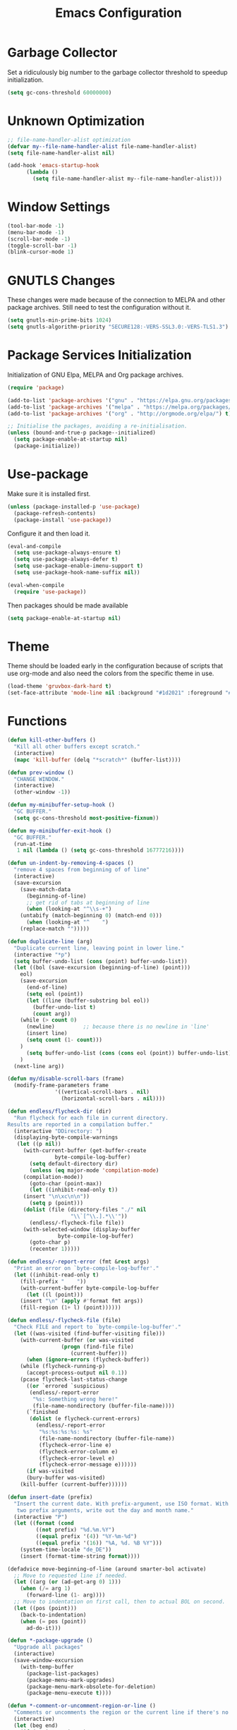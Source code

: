 #+OPTIONS: html-style:nil
#+OPTIONS: html-scripts:nil
#+OPTIONS: author:nil
#+OPTIONS: email:nil
#+OPTIONS: date:
#+TITLE: Emacs Configuration
#+property: header-args :eval no

#+html_head: <link rel="stylesheet" type="text/css" href="/style.css"/>

#+macro: website_warning (eval (format "#+attr_html: :class warning\n%1$s" $1))
#+macro: inline_url_blank (eval (format "\n#+attr_html: :target _blank\n%1$s" $1))

* Garbage Collector

Set a ridiculously big number to the garbage collector threshold to speedup initialization.

#+begin_src emacs-lisp
(setq gc-cons-threshold 60000000)
#+end_src

* Unknown Optimization

#+begin_src emacs-lisp
;; file-name-handler-alist optimization
(defvar my--file-name-handler-alist file-name-handler-alist)
(setq file-name-handler-alist nil)

(add-hook 'emacs-startup-hook
	  (lambda ()
	    (setq file-name-handler-alist my--file-name-handler-alist)))
#+end_src

* Window Settings

#+begin_src emacs-lisp
(tool-bar-mode -1)
(menu-bar-mode -1)
(scroll-bar-mode -1)
(toggle-scroll-bar -1)
(blink-cursor-mode 1)
#+end_src

* GNUTLS Changes

These changes were made because of the connection to MELPA and other package
archives. Still need to test the configuration without it.

#+begin_src emacs-lisp
(setq gnutls-min-prime-bits 1024)
(setq gnutls-algorithm-priority "SECURE128:-VERS-SSL3.0:-VERS-TLS1.3")
#+end_src

* Package Services Initialization

Initialization of GNU Elpa, MELPA and Org package archives.

#+begin_src emacs-lisp
(require 'package)

(add-to-list 'package-archives '("gnu" . "https://elpa.gnu.org/packages/") t)
(add-to-list 'package-archives '("melpa" . "https://melpa.org/packages/") t)
(add-to-list 'package-archives '("org" . "http://orgmode.org/elpa/") t)

;; Initialise the packages, avoiding a re-initialisation.
(unless (bound-and-true-p package--initialized)
  (setq package-enable-at-startup nil)
  (package-initialize))
#+end_src

* Use-package

Make sure it is installed first.

#+begin_src emacs-lisp
(unless (package-installed-p 'use-package)
  (package-refresh-contents)
  (package-install 'use-package))
#+end_src

Configure it and then load it.

#+begin_src emacs-lisp
(eval-and-compile
  (setq use-package-always-ensure t)
  (setq use-package-always-defer t)
  (setq use-package-enable-imenu-support t)
  (setq use-package-hook-name-suffix nil))

(eval-when-compile
  (require 'use-package))
#+end_src

Then packages should be made available

#+begin_src emacs-lisp
(setq package-enable-at-startup nil)
#+end_src

* Theme

Theme should be loaded early in the configuration because of scripts that use
org-mode and also need the colors from the specific theme in use.

#+begin_src emacs-lisp
(load-theme 'gruvbox-dark-hard t)
(set-face-attribute 'mode-line nil :background "#1d2021" :foreground "#fbf1c7" :box "#fe8019")
#+end_src

* Functions

#+begin_src emacs-lisp
(defun kill-other-buffers ()
  "Kill all other buffers except scratch."
  (interactive)
  (mapc 'kill-buffer (delq "*scratch*" (buffer-list))))

(defun prev-window ()
  "CHANGE WINDOW."
  (interactive)
  (other-window -1))

(defun my-minibuffer-setup-hook ()
  "GC BUFFER."
  (setq gc-cons-threshold most-positive-fixnum))

(defun my-minibuffer-exit-hook ()
  "GC BUFFER."
  (run-at-time
   1 nil (lambda () (setq gc-cons-threshold 16777216))))

(defun un-indent-by-removing-4-spaces ()
  "remove 4 spaces from beginning of of line"
  (interactive)
  (save-excursion
    (save-match-data
      (beginning-of-line)
      ;; get rid of tabs at beginning of line
      (when (looking-at "^\\s-+")
	(untabify (match-beginning 0) (match-end 0)))
      (when (looking-at "^	  ")
	(replace-match "")))))

(defun duplicate-line (arg)
  "Duplicate current line, leaving point in lower line."
  (interactive "*p")
  (setq buffer-undo-list (cons (point) buffer-undo-list))
  (let ((bol (save-excursion (beginning-of-line) (point)))
	eol)
    (save-excursion
      (end-of-line)
      (setq eol (point))
      (let ((line (buffer-substring bol eol))
	    (buffer-undo-list t)
	    (count arg))
	(while (> count 0)
	  (newline)			;; because there is no newline in 'line'
	  (insert line)
	  (setq count (1- count)))
	)
      (setq buffer-undo-list (cons (cons eol (point)) buffer-undo-list)))
    )
  (next-line arg))

(defun my/disable-scroll-bars (frame)
  (modify-frame-parameters frame
			   '((vertical-scroll-bars . nil)
			     (horizontal-scroll-bars . nil))))

(defun endless/flycheck-dir (dir)
  "Run flycheck for each file in current directory.
Results are reported in a compilation buffer."
  (interactive "DDirectory: ")
  (displaying-byte-compile-warnings
   (let ((p nil))
     (with-current-buffer (get-buffer-create
			   byte-compile-log-buffer)
       (setq default-directory dir)
       (unless (eq major-mode 'compilation-mode)
	 (compilation-mode))
       (goto-char (point-max))
       (let ((inhibit-read-only t))
	 (insert "\n\xc\n\n"))
       (setq p (point)))
     (dolist (file (directory-files "./" nil
				    "\\`[^\\.].*\\'"))
       (endless/-flycheck-file file))
     (with-selected-window (display-buffer
			    byte-compile-log-buffer)
       (goto-char p)
       (recenter 1)))))

(defun endless/-report-error (fmt &rest args)
  "Print an error on `byte-compile-log-buffer'."
  (let ((inhibit-read-only t)
	(fill-prefix "	  "))
    (with-current-buffer byte-compile-log-buffer
      (let ((l (point)))
	(insert "\n" (apply #'format fmt args))
	(fill-region (1+ l) (point))))))

(defun endless/-flycheck-file (file)
  "Check FILE and report to `byte-compile-log-buffer'."
  (let ((was-visited (find-buffer-visiting file)))
    (with-current-buffer (or was-visited
			     (progn (find-file file)
				    (current-buffer)))
      (when (ignore-errors (flycheck-buffer))
	(while (flycheck-running-p)
	  (accept-process-output nil 0.1))
	(pcase flycheck-last-status-change
	  ((or `errored `suspicious)
	   (endless/-report-error
	    "%s: Something wrong here!"
	    (file-name-nondirectory (buffer-file-name))))
	  (`finished
	   (dolist (e flycheck-current-errors)
	     (endless/-report-error
	      "%s:%s:%s:%s: %s"
	      (file-name-nondirectory (buffer-file-name))
	      (flycheck-error-line e)
	      (flycheck-error-column e)
	      (flycheck-error-level e)
	      (flycheck-error-message e))))))
      (if was-visited
	  (bury-buffer was-visited)
	(kill-buffer (current-buffer))))))

(defun insert-date (prefix)
  "Insert the current date. With prefix-argument, use ISO format. With
   two prefix arguments, write out the day and month name."
  (interactive "P")
  (let ((format (cond
		 ((not prefix) "%d.%m.%Y")
		 ((equal prefix '(4)) "%Y-%m-%d")
		 ((equal prefix '(16)) "%A, %d. %B %Y")))
	(system-time-locale "de_DE"))
    (insert (format-time-string format))))

(defadvice move-beginning-of-line (around smarter-bol activate)
  ;; Move to requested line if needed.
  (let ((arg (or (ad-get-arg 0) 1)))
    (when (/= arg 1)
      (forward-line (1- arg))))
  ;; Move to indentation on first call, then to actual BOL on second.
  (let ((pos (point)))
    (back-to-indentation)
    (when (= pos (point))
      ad-do-it)))

(defun *-package-upgrade ()
  "Upgrade all packages"
  (interactive)
  (save-window-excursion
    (with-temp-buffer
      (package-list-packages)
      (package-menu-mark-upgrades)
      (package-menu-mark-obsolete-for-deletion)
      (package-menu-execute t))))

(defun *-comment-or-uncomment-region-or-line ()
  "Comments or uncomments the region or the current line if there's no active region."
  (interactive)
  (let (beg end)
    (if (region-active-p)
        (setq beg (region-beginning) end (region-end))
      (setq beg (line-beginning-position) end (line-end-position)))
    (comment-or-uncomment-region beg end)
    (forward-line)))

(defun run-python3 ()
  (interactive)
  (run-python  "/usr/bin/python2" nil t))

(defun run-python2 ()
  (interactive)
  (run-python  "/usr/bin/python" nil t))

(defun run-ipython3 ()
  (interactive)
  (run-python  "/usr/bin/ipython" nil t))

(defun python/pip-search ()
  "Search for a pip package. at: https://pypi.python.org"
  (interactive)
  (browse-url
   (format "https://pypi.python.org/pypi?%%3Aaction=search&term=%s&submit=search"
           (read-string "Pip: ")
           (message "Searching pip.")
	   )))

(defun python/doc-search ()
  "Search Python3 official documentation. at: https://docs.python.org"
  (interactive)
  (browse-url
   (format "https://docs.python.org/3/search.html?q=%s"
           (read-string "Python3 doc: ")
           )))

(defun untabify-buffer ()
  (interactive)
  (untabify (point-min) (point-max)))

(defun indent-buffer ()
  (interactive)
  (indent-region (point-min) (point-max)))

(defun cleanup-buffer ()
  "Perform a bunch of operations on the whitespace content of a buffer."
  (interactive)
  (indent-buffer)
  (untabify-buffer)
  (delete-trailing-whitespace))

(defun lorem ()
  "Insert a lorem ipsum."
  (interactive)
  (insert "Lorem ipsum dolor sit amet, consectetur adipisicing elit, sed do "
          "eiusmod tempor incididunt ut labore et dolore magna aliqua. Ut enim"
          "ad minim veniam, quis nostrud exercitation ullamco laboris nisi ut "
          "aliquip ex ea commodo consequat. Duis aute irure dolor in "
          "reprehenderit in voluptate velit esse cillum dolore eu fugiat nulla "
          "pariatur. Excepteur sint occaecat cupidatat non proident, sunt in "
          "culpa qui officia deserunt mollit anim id est laborum."))

(defun me/date-iso ()
  "Insert the current date, ISO format, eg. 2016-12-09."
  (interactive)
  (insert (format-time-string "%F")))

(defun me/date-iso-with-time ()
  "Insert the current date, ISO format with time, eg. 2016-12-09T14:34:54+0100."
  (interactive)
  (insert (format-time-string "%FT%T%z")))

(defun me/date-long ()
  "Insert the current date, long format, eg. December 09, 2016."
  (interactive)
  (insert (format-time-string "%B %d, %Y")))

(defun me/date-long-with-time ()
  "Insert the current date, long format, eg. December 09, 2016 - 14:34."
  (interactive)
  (insert (capitalize (format-time-string "%B %d, %Y - %H:%M"))))

(defun me/date-short ()
  "Insert the current date, short format, eg. 2016.12.09."
  (interactive)
  (insert (format-time-string "%Y.%m.%d")))

(defun me/date-short-with-time ()
  "Insert the current date, short format with time, eg. 2016.12.09 14:34"
  (interactive)
  (insert (format-time-string "%Y.%m.%d %H:%M")))

(defun me/delete-old-backup-files ()
  "Delete old backup files."
  (interactive)
  (message "Deleting old backup files...")
  (let ((week (* 60 60 24 7))
	(current (float-time (current-time))))
    (dolist (file (directory-files temporary-file-directory t))
      (when (and (backup-file-name-p file)
		 (> (- current (float-time (fifth (file-attributes file))))
		    week))
	(message "%s" file)
	(delete-file file)))))

(defun my-delete-word (arg)
  "Delete characters forward until encountering the end of a word.
With argument, do this that many times.
This command does not push text to `kill-ring'."
  (interactive "p")
  (delete-region
   (point)
   (progn
     (forward-word arg)
     (point))))

(defun my-backward-delete-word (arg)
  "Delete characters backward until encountering the beginning of a word.
With argument, do this that many times.
This command does not push text to `kill-ring'."
  (interactive "p")
  (my-delete-word (- arg)))

(defun edit-file-with-sudo ()
  "Take the file currently being edited, and open it as root with `sudo'."
  (interactive)
  (let ((file-name (buffer-file-name)))
    (when file-name
      (find-alternate-file (concat "/sudo::" file-name)))))

(defun prot/window-single-toggle ()
  "Toggle between multiple windows and single window.
This is the equivalent of maximising a window.  Tiling window
managers such as DWM, BSPWM refer to this state as 'monocle'."
  (interactive)
  (if (one-window-p)
      (when prot/window-configuration
        (set-window-configuration prot/window-configuration))
    (setq prot/window-configuration (current-window-configuration))
    (delete-other-windows)))

(defun prot/window-dired-vc-root-left ()
  (interactive)
  (let ((dir (if (eq (vc-root-dir) nil)
                 (dired-noselect default-directory)
               (dired-noselect (vc-root-dir)))))
    (display-buffer-in-side-window
     dir `((side . left)
           (slot . -1)
           (window-width . 0.16)
           (window-parameters
            . ((no-other-window . t)
               (no-delete-other-windows . t)
               (mode-line-format
                . (" "
                   mode-line-buffer-identification))))))
    (with-current-buffer dir
      (rename-buffer "*Dired-Side*")
      (setq-local window-size-fixed 'width)))
  (with-eval-after-load 'ace-window
    (when (boundp 'aw-ignored-buffers)
      (add-to-list 'aw-ignored-buffers "*Dired-Side*"))))

(defun ap/garbage-collect ()
  "Run `garbage-collect' and print stats about memory usage."
  (interactive)
  (message (cl-loop for (type size used free) in (garbage-collect)
                    for used = (* used size)
                    for free = (* (or free 0) size)
                    for total = (file-size-human-readable (+ used free))
                    for used = (file-size-human-readable used)
                    for free = (file-size-human-readable free)
                    concat (format "%s: %s + %s = %s\n" type used free total))))

(defun desperately-compile ()
  "Traveling up the path, find a Makefile and `compile'."
  (interactive)
  (when (locate-dominating-file default-directory "Makefile")
    (with-temp-buffer
      (cd (locate-dominating-file default-directory "Makefile"))
      (compile "make -k"))))
#+end_src

* Configuration

** Early Loads

Load =tramp= and =bind-key= earlier.

#+begin_src emacs-lisp
(require 'tramp)
(require 'bind-key)
#+end_src

** Early Modes

#+begin_src emacs-lisp
(global-subword-mode 1)
(size-indication-mode t)
(xterm-mouse-mode t)
(delete-selection-mode t)
(transient-mark-mode t)
(column-number-mode 1)
(global-font-lock-mode t)
(savehist-mode 1)

(fringe-mode '(nil . 0))

                                        ; disable recentf mode
(recentf-mode -1)
(setq recentf-mode nil)
#+end_src

** Terminal Bindings
#+begin_src emacs-lisp
(unless (display-graphic-p)
  (progn
    (define-key input-decode-map "\e[1;2A" [(shift up)])
    (define-key input-decode-map "\e[1;2B" [(shift down)])
    (define-key input-decode-map "\e[1;2C" [(shift right)])
    (define-key input-decode-map "\e[1;2D" [(shift left)])
    (define-key input-decode-map "\e[1;3A" [(alt up)])
    (define-key input-decode-map "\e[1;3B" [(alt down)])
    (define-key input-decode-map "\e[1;3C" [(alt right)])
    (define-key input-decode-map "\e[1;3D" [(alt left)])
    (define-key input-decode-map "\e[1;5A" [(control up)])
    (define-key input-decode-map "\e[1;5B" [(control down)])
    (define-key input-decode-map "\e[1;5C" [(control right)])
    (define-key input-decode-map "\e[1;5D" [(control left)])
    )
  )
#+end_src

** Better Defaults

#+begin_src emacs-lisp
(setq-default
 ad-redefinition-action 'accept            ; silence ad-handle-definition about advised functions getting redefined
 auto-window-vscroll nil                   ; don’t automatically adjust window-vscroll to view tall lines
 bidi-paragraph-direction 'left-to-right   ; always left-to-right text
 confirm-kill-emacs 'yes-or-no-p           ; how exit confirmation is done
 cursor-type 'box                          ; cursor type
 cursor-in-non-selected-windows t          ; show cursor in non selected windows
 fast-but-imprecise-scrolling t            ; faster scrolling
 fill-column 80                            ; width for line breaks
 frame-title-format nil                    ; don’t display title
 help-window-select t                      ; always select help window
 indent-tabs-mode nil                      ; use spaces instead of tabs
 kill-whole-line t                         ; delete line including “\n”
 large-file-warning-threshold nil          ; no warning for large files
 line-move-visual nil                      ; required by track-eol
 load-prefer-newer t                       ; prefer newer version of files
 mouse-yank-at-point t                     ; paste with middle mouse button doesnt move cursor
 read-process-output-max (* 1024 1024)     ; maximum number of bytes to read from subprocess in a single chunk
 redisplay-dont-pause t                    ; don’t pause on redisplay
 require-final-newline t                   ; trailing newline in file
 select-enable-clipboard t                 ; cut/paste uses clipboard
 sentence-end-double-space nil             ; single space ends sentence
 set-mark-command-repeat-pop t             ; repeating set-mark after popping mark pops it again
 track-eol t                               ; keep cursor at end of lines
 underline-minimum-offset 1                ; minimum distance between baseline and underline
 use-file-dialog nil                       ; disable use of file dialog
 vc-follow-symlinks t                      ; no warning for symlinks
 x-select-enable-clipboard t               ; cut/paste uses clipboard
 x-stretch-cursor t                        ; draw cursor as wide as glyph underneath
 x-underline-at-descent-line t             ; draw the underline at the same place as the descent line
 )

;; Use 'fancy' ellipses for truncated strings
(setq truncate-string-ellipsis "…")

(setq-default adaptive-fill-regexp "[ t]+|[ t]*([0-9]+.|*+)[ t]*") ; regexp to match text at start of line that constitutes indentation
(setq-default adaptive-fill-first-line-regexp "^* *$")             ; regexp specifying whether to set fill prefix from a one-line paragraph

(setq-default sentence-end "\\([。、！？]\\|……\\|[,.?!][]\"')}]*\\($\\|[ \t]\\)\\)[ \t\n]*") ; regexp describing the end of a sentence
#+end_src

*** Backups

#+begin_src emacs-lisp
(setq-default backup-directory-alist '(("." . "~/.config/emacs/backups")))
(setq-default backup-by-copying t)
(setq-default delete-old-versions t)
(setq-default kept-new-versions 6)
(setq-default kept-old-version 2)
(setq-default version-control t)
(setq-default vc-make-backup-files t)
(setq-default auto-save-file-name-transforms '((".*" "~/.config/emacs/auto-save-list/" t)))
#+end_src

*** History

#+begin_src emacs-lisp
(setq-default savehist-file "~/.config/emacs/savehist")
(setq-default history-length t)
(setq-default history-delete-duplicates t)
(setq-default savehist-save-minibuffer-history 1)
(setq-default savehist-additional-variables '(kill-ring search-ring regexp-search-ring))
#+end_src

*** Quiet Startup

#+begin_src emacs-lisp
(setq inhibit-startup-screen t)
(setq inhibit-startup-message t)
(setq inhibit-startup-echo-area-message t)
(setq initial-scratch-message nil)
(defun display-startup-echo-area-message () (message ""))
#+end_src

*** Visual Bells

#+begin_src emacs-lisp
(setq-default echo-keystrokes 0.1)
(setq-default use-dialog-box nil)
(setq-default visible-bell t)
(setq-default ring-bell-function 'ignore)
#+end_src

*** Font

#+begin_src emacs-lisp
(setq-default use-default-font-for-symbols nil)
(setq-default inhibit-compacting-font-caches t)
(setq-default font-lock-maximum-decoration t)            ; use maximum decoration available
(setq-default jit-lock-defer-time 0.02)                  ; fontification is only deferred while there is input pending

(setq-default default-font-family "Sarasa Term K")
(set-frame-font "Sarasa Term K-12")
(setq-default default-frame-alist '((font . "Sarasa Term K-12") (height . 75)))

(set-fontset-font "fontset-default" nil (font-spec :size 11 :name "Symbola"))
(set-fontset-font "fontset-default" 'unicode "DejaVu Sans")

(set-locale-environment "en_US.UTF-8")
(set-default-coding-systems 'utf-8)
(prefer-coding-system 'utf-8)

;; highlight NOTE and TODO
(setq-default fixme-modes '(c++-mode c-mode emacs-lisp-mode))
(make-face 'font-lock-fixme-face)
(make-face 'font-lock-note-face)
(mapc (lambda (mode)
	(font-lock-add-keywords
	 mode
	 '(("\\<\\(TODO\\)" 1 'font-lock-fixme-face t)
	   ("\\<\\(NOTE\\)" 1 'font-lock-note-face t))))
      fixme-modes)
(modify-face 'font-lock-fixme-face "Red" nil nil t nil t nil nil)
(modify-face 'font-lock-note-face "Dark Green" nil nil t nil t nil nil)
#+end_src

*** Disable Commands

#+begin_src emacs-lisp
(put 'upcase-region 'disabled nil)
(put 'downcase-region 'disabled nil)
#+end_src
** Better Keybinds

#+begin_src emacs-lisp
(global-set-key (kbd "<home>") 'move-beginning-of-line)                  ; new home key action
(global-set-key (kbd "C-x C-;") #'*-comment-or-uncomment-region-or-line) ; comments
(global-set-key [C-backspace] 'my-backward-delete-word)                  ; C-Backspace deletes by word
(global-set-key (kbd "C-q") 'keyboard-quit)                              ; keyboard quit key
(global-set-key (kbd "C-g") 'goto-line)                                  ; go to line
(global-set-key [f5] 'desperately-compile)                               ; compile
(global-set-key (kbd "C-d") 'duplicate-line)                             ; duplicate current line

(global-set-key (kbd "<backtab>") 'un-indent-by-removing-4-spaces)       ; delete 4 spaces

(global-set-key (kbd "C-+") 'text-scale-increase)                        ; increase font size
(global-set-key (kbd "C--") 'text-scale-decrease)                        ; decrease font size

(global-set-key (kbd "C-.") 'other-window)                               ; move to other window
(global-set-key (kbd "C-,") 'prev-window)                                ; move to previous window

(global-unset-key (kbd "C-z"))                                           ; disable suspend frame
(global-unset-key (kbd "C-x C-z"))
(global-unset-key (kbd "C-h h"))
#+end_src

*** Mouse

Scroll up and down by 3 lines.

#+begin_src emacs-lisp
(global-unset-key [mouse-2])
(global-set-key   [mouse-4] '(lambda () (interactive) (scroll-down 3)))
(global-set-key   [mouse-5] '(lambda () (interactive) (scroll-up   3)))
#+end_src

** Hooks

#+begin_src emacs-lisp
                                        ; scroll bar new-frame
(add-hook 'after-make-frame-functions 'my/disable-scroll-bars)

                                        ; delete trailing whitespace on write
(add-hook 'write-file-hooks 'delete-trailing-whitespace)

(add-hook 'c-mode-hook (lambda () (local-unset-key (kbd "C-d"))))
(add-hook 'c++-mode-hook (lambda () (local-unset-key (kbd "C-d"))))
#+end_src


* Package Configuration

** All The Icons

#+begin_src emacs-lisp
(use-package all-the-icons
  :config
  (set-fontset-font t 'unicode (font-spec :family "all-the-icons") nil 'append)
  (set-fontset-font t 'unicode (font-spec :family "file-icons") nil 'append)
  (set-fontset-font t 'unicode (font-spec :family "Material Icons") nil 'append)
  (set-fontset-font t 'unicode (font-spec :family "github-octicons") nil 'append)
  (set-fontset-font t 'unicode (font-spec :family "FontAwesome") nil 'append)
  (set-fontset-font t 'unicode (font-spec :family "Weather Icons") nil 'append)
  )
#+end_src

** Ansi Color

#+begin_src emacs-lisp
(use-package ansi-color
  :commands ansi-color-display
  :hook (compilation-filter-hook . colorize-compilation-buffer)
  :config
  (defun ansi-color-display (start end)
    "Display ansi colors in region or whole buffer."
    (interactive (if (region-active-p)
                     (list (region-beginning) (region-end))
                   (list (point-min) (point-max))))
    (let ((inhibit-read-only t))
      (ansi-color-apply-on-region start end)))

  ;; Colorize output of Compilation Mode, see
  ;; http://stackoverflow.com/a/3072831/355252
  (defun colorize-compilation-buffer ()
    (let ((inhibit-read-only t))
      (ansi-color-apply-on-region (point-min) (point-max))))
  )
#+end_src

** Async

#+begin_src emacs-lisp
(use-package async :ensure)
#+end_src

** Auctex

#+begin_src emacs-lisp
(use-package auctex
  :mode (".tex" . latex-mode)
  :config
  (setq TeX-auto-save t)
  (setq TeX-engine 'xelatex)
  (setq TeX-PDF-mode t)

  (setq TeX-command-default "LuaLatex")
  )
#+end_src

*** Latexmk

#+begin_src emacs-lisp
(use-package auctex-latexmk
  :defer 0
  :init
  (auctex-latexmk-setup)
  :config
  (setq auctex-latexmk-inherit-TeX-PDF-mode t)
  (add-hook 'LaTeX-mode-hook
            (lambda ()
	      (push
	       '("LaTeXmk" "latexmk -pdf --synctex=1 -shell-escape -interaction=nonstopmode -file-line-error -synctex=1 %s" TeX-run-TeX nil t
		 :help "Run latexmk on file")
	       TeX-command-list)
              (push '("LuaLatex" "lualatex -pdf --synctex=1 -shell-escape -interaction=nonstopmode -file-line-error -synctex=1 %s" TeX-run-TeX nil t
		      :help "Run lualatex on file")
		    TeX-command-list)
              ))
  )
#+end_src

** Auto Revert

#+begin_src emacs-lisp
(use-package autorevert
  :ensure nil
  :diminish
  :hook (after-init-hook . global-auto-revert-mode))
#+end_src

** Avy

#+begin_src emacs-lisp
(use-package avy
  :bind
  ("M-s" . avy-goto-char)
  )
#+end_src

** Calendar

#+begin_src emacs-lisp
(use-package calendar
  :ensure nil
  :defer
  :config
  (setq calendar-mark-diary-entries-flag t)
  (setq calendar-time-display-form
        '(24-hours ":" minutes
                   (when time-zone
                     (concat " (" time-zone ")"))))
  (setq calendar-week-start-day 1)      ; Monday
  (setq calendar-date-style 'iso)
  (setq calendar-christian-all-holidays-flag nil)
  (setq calendar-holiday-marker t)
  (setq calendar-holidays
        (append holiday-local-holidays  ; TODO set local holidays
                holiday-solar-holidays))

  (use-package solar
    :ensure nil
    :defer
    :config
    (setq calendar-latitude 40.641190
          calendar-longitude -8.653620))

  (use-package lunar
    :ensure nil
    :defer
    :config
    (setq lunar-phase-names
          '("New Moon"
            "First Quarter Moon"
            "Full Moon"
            "Last Quarter Moon")))

  :hook (calendar-today-visible-hook . calendar-mark-today))
#+end_src

** CC-Mode

#+begin_src emacs-lisp
(use-package cc-mode
  :config
  (setq-default c-default-style "bsd")
  (setq-default c-basic-offset 4)

  ;; automatically indent when press RET
  (global-set-key (kbd "RET") 'newline-and-indent)

  (global-set-key (kbd "C-c w") 'whitespace-mode)
  (add-hook 'prog-mode-hook (lambda () (interactive) (setq show-trailing-whitespace 1)))

  (setq-default indent-tabs-mode t)
  (setq-default tab-width 4)

  (c-set-offset 'inlambda 0)
  (fset 'c-indent-region 'clang-format-region)

  (add-hook 'before-save-hook
	    (lambda ()
	      (when (member major-mode '(c-mode c++-mode))
		(progn
		  (if (string= (file-name-extension (buffer-name)) "h")
		      (message "Clang-format won’t work with this file format.")
		    (when (locate-dominating-file "." ".clang-format")
		      (clang-format-buffer))
		    )
		  ;; Return nil, to continue saving.
		  nil))))
  )
#+end_src

** Clean Aindent Mode

#+begin_src emacs-lisp
(use-package clean-aindent-mode
  :init
  (add-hook 'prog-mode-hook 'clean-aindent-mode))
#+end_src

** Company

#+begin_src emacs-lisp
(use-package company
  :diminish company-mode
  :defines
  (company-dabbrev-ignore-case company-dabbrev-downcase)
  :init (global-company-mode)
  :custom
  (company-idle-delay 0)
  (company-echo-delay 0)
  (company-minimum-prefix-length 1)
  (company-tooltip-align-annotations t)
  :config
  (defun indent-or-complete ()
    (interactive)
    (if (looking-at "\\_>")
	(company-complete-common)
      (indent-according-to-mode)))

  (delete 'company-dabbrev company-backends)
  (delete 'company-oddmuse company-backends)
  (delete 'company-clang company-backends)
  (delete 'company-bbdb company-backends)
  (delete 'company-files company-backends)
  (delete '(company-dabbrev-code company-gtags company-etags company-keywords) company-backends)

  (setq company-require-match nil)
  (setq company-tooltip-idle-delay .25)

  (global-unset-key (kbd "C-SPC"))
  (global-set-key (kbd "C-SPC") 'company-complete)
  (global-set-key (kbd "<f9>") 'company-complete)

  ;; deactivate auto complete selection
  (define-key company-active-map (kbd "<return>") nil)
  (define-key company-active-map (kbd "RET") nil)
  )
#+end_src

** Compile

#+begin_src emacs-lisp
(use-package compile
  :config
  (setq compile-command "make -C .. all")
  (setq compile-read-command nil)

  ;; Always save before compiling
  (setq compilation-ask-about-save nil)
  ;; Just kill old compile processes before starting the new one
  (setq compilation-always-kill t)
  ;; Scroll with the compilation output
  ;; Set to 'first-error to stop scrolling on first error
  (setq compilation-scroll-output t))
#+end_src

** Counsel

#+begin_src emacs-lisp
(use-package counsel)
#+end_src

** Crux

#+begin_src emacs-lisp
(use-package crux)
#+end_src

** CSV Mode

#+begin_src emacs-lisp
(use-package csv-mode)
#+end_src

** Diary Lib

#+begin_src emacs-lisp
(use-package diary-lib
  :ensure nil
  :defer
  :config
  (setq diary-file "~/.config/emacs/diary")
  (setq diary-entry-marker "diary")
  (setq diary-show-holidays-flag t)
  (setq diary-header-line-flag nil)
  (setq diary-mail-addr "romeu.bizz@gmail.com")
  (setq diary-mail-days 3)
  (setq diary-number-of-entries 3)
  (setq diary-comment-start ";")
  (setq diary-comment-end "")
  (setq diary-date-forms
        '((day "/" month "[^/0-9]")
          (day "/" month "/" year "[^0-9]")
          (day " *" monthname " *" year "[^0-9]")
          (monthname " *" day "[^,0-9]")
          (monthname " *" day ", *" year "[^0-9]")
          (year "[-/]" month "[-/]" day "[^0-9]")
          (dayname "\\W"))))
#+end_src

** Diff Hl

#+begin_src emacs-lisp
(use-package diff-hl
  :init
  (custom-set-faces
   '(diff-hl-change ((t (:background "dark blue" :foreground "dark blue")))
		    '(diff-hl-insert ((t (:background "dark green" :foreground "dark green"))))
		    '(diff-hl-delete ((t (:background "dark red" :foreground "dark red"))))))
  (diff-hl-flydiff-mode)
  (diff-hl-margin-mode)
  (global-diff-hl-mode 1)

  (add-hook 'magit-post-refresh-hook 'diff-hl-magit-post-refresh)
  )
#+end_src

** Dired

#+begin_src emacs-lisp
(use-package dired
  :defer
  :ensure nil
  :config
  (setq dired-recursive-copies 'always)
  (setq dired-recursive-deletes 'always)
  (setq delete-by-moving-to-trash t)
  (setq dired-listing-switches
        "-AGFhlv --group-directories-first --time-style=long-iso")
  (setq dired-dwim-target t)
  :hook ((dired-mode-hook . dired-hide-details-mode)
         (dired-mode-hook . hl-line-mode)))
#+end_src

*** Dired Async

#+begin_src emacs-lisp
(use-package dired-async
  :defer
  :ensure nil
  :after (dired async)
  :hook (dired-mode-hook . dired-async-mode))
#+end_src

*** Dired Aux

#+begin_src emacs-lisp
(use-package dired-aux
  :defer
  :ensure nil
  :config
  (setq dired-isearch-filenames 'dwim)
  (setq dired-create-destination-dirs 'ask)
  (setq dired-vc-rename-file t)
  )
#+end_src

*** Dired Subtree

#+begin_src emacs-lisp
(use-package dired-subtree
  :defer
  :after dired
  :config
  (setq dired-subtree-use-backgrounds nil)
  :bind (:map dired-mode-map
              ("<tab>" . dired-subtree-toggle)
              ("<C-tab>" . dired-subtree-cycle)
              ("<S-iso-lefttab>" . dired-subtree-remove)))
#+end_src

*** Find Dired

#+begin_src emacs-lisp
(use-package find-dired
  :defer
  :ensure nil
  :after dired
  :config
  (setq find-ls-option
        '("-ls" . "-AGFhlv --group-directories-first --time-style=long-iso"))
  (setq find-name-arg "-iname"))
#+end_src

** Eldoc

#+begin_src emacs-lisp
(use-package eldoc
  :ensure nil
  :config (global-eldoc-mode -1))
#+end_src

** Electric

#+begin_src emacs-lisp
(use-package electric
  :config
  (setq electric-pair-inhibit-predicate'electric-pair-conservative-inhibit)
  (setq electric-pair-preserve-balance t)
  (setq electric-pair-pairs
        '((8216 . 8217)
          (8220 . 8221)
          (171 . 187)))
  (setq electric-pair-skip-self 'electric-pair-default-skip-self)
  (setq electric-pair-skip-whitespace nil)
  (setq electric-pair-skip-whitespace-chars '(9 10 32))
  (setq electric-quote-context-sensitive t)
  (setq electric-quote-paragraph t)
  (setq electric-quote-string nil)
  (setq electric-quote-replace-double t)
  :hook (after-init-hook . (lambda ()
                             (electric-indent-mode 1)
                             (electric-pair-mode 1)
                             (electric-quote-mode 1)))
  )
#+end_src

** Epa

#+begin_src emacs-lisp
(use-package epa
  :defer t
  :config
  ;; Always replace encrypted text with plain text version
  (setq epa-replace-original-text t)
  )
#+end_src

** Epg

#+begin_src emacs-lisp
(use-package epg
  :defer t
  :config
  ;; Let Emacs query the passphrase through the minibuffer
  (setq epg-pinentry-mode 'loopback)
  )
#+end_src

** Exec Path from Shell

#+begin_src emacs-lisp
(use-package exec-path-from-shell
  :ensure t
  :demand t
  :config (exec-path-from-shell-initialize))
#+end_src
** Git Time Machine

#+begin_src emacs-lisp
(use-package git-timemachine
  :bind ("M-g t" . git-timemachine-toggle))
#+end_src

** Gruvbox Theme

#+begin_src emacs-lisp
(use-package gruvbox-theme
  :defer 0
  :config
  (load-theme 'gruvbox-dark-hard)
  (set-face-attribute 'mode-line nil :background "#1d2021" :foreground "#fbf1c7" :box "#fe8019")
  )
#+end_src

** Hungry Delete

#+begin_src emacs-lisp
(use-package hungry-delete
  :diminish
  :config
  (setq hungry-delete-chars-to-skip " \t\r\f\v")

  (defun rvg/hungry-delete-off ()
    (hungry-delete-mode -1))

  ;; hungry delete mode doesnt play well with multiple cursors...
  (add-hook 'multiple-cursors-mode-enabled-hook #'rvg/hungry-delete-off)
  (add-hook 'multiple-cursors-mode-disabled-hook #'rvg/hungry-delete-off)

  (global-hungry-delete-mode)
  )
#+end_src

** Isearch

#+begin_src emacs-lisp
(use-package isearch
  :defer
  :ensure nil
  :diminish
  :config
  (setq search-highlight t)
  (setq search-whitespace-regexp ".*?")
  (setq isearch-lax-whitespace t)
  (setq isearch-regexp-lax-whitespace nil)
  (setq isearch-lazy-highlight t)

  (setq isearch-lazy-count t)
  (setq lazy-count-prefix-format nil)
  (setq lazy-count-suffix-format " (%s/%s)")
  (setq isearch-yank-on-move 'shift)
  (setq isearch-allow-scroll 'unlimited)

  (setq search-default-mode 'char-fold-to-regexp)
  )
#+end_src

** Ivy

#+begin_src emacs-lisp
(use-package ivy
  :defer 0
  :config
  (ivy-mode 1)
  (setq ivy-use-virtual-buffers t)
  (setq ivy-wrap t)
  (setq enable-recursive-minibuffers t)
  (setq ivy-count-format "(%d/%d) ")

  (global-set-key "\C-s" 'swiper)
  (global-set-key (kbd "C-c C-r") 'ivy-resume)
  (global-set-key (kbd "<f6>") 'ivy-resume)

  (global-set-key (kbd "M-x") 'counsel-M-x)
  (global-set-key (kbd "C-x b") 'counsel-ibuffer)
  (global-set-key (kbd "C-x C-f") 'counsel-find-file)
  (global-set-key (kbd "C-M-l") 'counsel-imenu)

  (global-set-key (kbd "<f1> f") 'counsel-describe-function)
  (global-set-key (kbd "<f1> v") 'counsel-describe-variable)
  (global-set-key (kbd "<f1> o") 'counsel-describe-symbol)
  (global-set-key (kbd "<f1> l") 'counsel-find-library)
  (global-set-key (kbd "<f2> i") 'counsel-info-lookup-symbol)
  (global-set-key (kbd "<f2> u") 'counsel-unicode-char)

  (global-set-key (kbd "C-c F") 'counsel-org-file)
  (global-set-key (kbd "C-c k") 'counsel-rg)
  (global-set-key (kbd "C-x l") 'counsel-locate)
  (global-set-key (kbd "C-c L") 'counsel-git-log)
  (global-set-key (kbd "C-c g") 'counsel-git)
  (global-set-key (kbd "C-c m") 'counsel-linux-app)
  (global-set-key (kbd "C-c n") 'counsel-fzf)
  (global-set-key (kbd "C-c J") 'counsel-file-jump)
  (global-set-key (kbd "C-c t") 'counsel-load-theme)

  (define-key minibuffer-local-map (kbd "C-r") 'counsel-minibuffer-history)
  )
#+end_src

** Magit

#+begin_src emacs-lisp
(use-package magit
  :diminish magit-auto-revert-mode
  :init
  (set-default 'magit-stage-all-confirm nil)
  (add-hook 'magit-mode-hook 'magit-load-config-extensions)
  :custom
  (magit-auto-revert-mode nil)
  :config
  (defun magit-quick-commit ()
    (interactive)
    (magit-stage-modified)
    (magit-commit))
  )
#+end_src

*** Git Commit

#+begin_src emacs-lisp
(use-package git-commit
  :after magit
  :ensure nil
  :defer
  :config
  (setq git-commit-summary-max-length 100)
  (setq git-commit-known-pseudo-headers
        '("Signed-off-by"
          "Acked-by"
          "Modified-by"
          "Cc"
          "Suggested-by"
          "Reported-by"
          "Tested-by"
          "Reviewed-by"))
  (setq git-commit-style-convention-checks
        '(non-empty-second-line
          overlong-summary-line)))
#+end_src

*** Magit Repos

#+begin_src emacs-lisp
(use-package magit-repos
  :after magit
  :ensure nil
  :defer
  :commands magit-list-repositories
  :config
  (setq magit-repository-directories
        '(("~/Documents/Projects/" . 1))))
#+end_src

** Markdown Mode

#+begin_src emacs-lisp
(use-package markdown-mode
  :commands (markdown-mode gfm-mode)
  :mode (("README\\.md\\'" . gfm-mode)
         ("\\.md\\'" . markdown-mode)
         ("\\.markdown\\'" . markdown-mode))
  :init (setq markdown-command "multimarkdown"))
#+end_src

** Multiple Cursors

#+begin_src emacs-lisp
(use-package multiple-cursors
  :bind (("C-c m"   . mc/edit-lines)
         ("C->"     . mc/mark-next-like-this)
         ("C-<"     . mc/mark-previous-like-this)
         ("C-c C-<" . mc/mark-all-like-this)))
#+end_src

** Org Mode

#+begin_src emacs-lisp
(use-package org
  :commands org-indent-mode
  :config
  (defun my-maybe-lob-ingest ()
    (if (and buffer-file-name
             (string-match
              (format "%s/.*code\\.inc$" my-org-dir)
              buffer-file-name))
        (org-babel-lob-ingest buffer-file-name)))

  (defun my-after-save-hook ()
    (my-maybe-lob-ingest))

  (defun my-org-mode-hook ()
    (my-maybe-lob-ingest)
    (turn-on-auto-fill)
    (org-indent-mode 1))

  (defun my-chromium (ppl)
    (start-process "fox" nil "open" "-a"
                   "chromium" (format "file://%s" my-org-publish-dir)))

  (defun my-git-publish (ppl)
    (let ((publish-script (format "%s/publish.sh" my-org-publish-dir)))
      (when (file-executable-p publish-script)
	(start-process-shell-command "pub" nil publish-script))))

  (defun my-publish (a b c)
    (setq org-export-with-toc t)
    (org-html-publish-to-html a b c)
    (setq org-export-with-toc nil)
    (org-ascii-publish-to-ascii a b c)
    (org-gfm-publish-to-gfm a b c))

  (defun rg/date-sha256 ()
    (secure-hash 'sha256 (format-time-string "%Y-%m-%d %a %H:%M"))
    )

  (defun rg/get-journal-file-month ()
    (let ((monthly-name (format-time-string "%Y%m")))
      (expand-file-name (concat my-org-journal-dir monthly-name ".org")))
    )

  (defun rg/get-journal-file-year ()
    (let ((yearly-name (format-time-string "%Y")))
      (expand-file-name (concat my-org-journal-dir yearly-name ".org")))
    )

  (defun my-org-inline-css-hook (exporter)
    "Insert custom inline css"
    (when (eq exporter 'html)
      (let* ((dir (ignore-errors (file-name-directory (buffer-file-name))))
	     (path (concat dir "style.css"))
	     (homestyle (or (null dir) (null (file-exists-p path))))
	     (final (if homestyle "~/.config/emacs/org-style.css" path)))
	(setq org-html-head-include-default-style nil)
	(setq org-html-head (concat
			     "<style type=\"text/css\">\n"
			     "<!--/*--><![CDATA[/*><!--*/\n"
			     (with-temp-buffer
                               (insert-file-contents final)
                               (buffer-string))
			     "/*]]>*/-->\n"
			     "</style>\n")))))

  (add-hook 'org-export-before-processing-hook 'my-org-inline-css-hook)

  (defvar root-dir "/home/romeu/Documents/Org/")
  (defvar my-org-dir root-dir)
  (defvar my-org-publish-dir (concat root-dir "Publish/"))
  (defvar my-org-meta-dir (concat root-dir "Meta/"))
  (defvar my-org-archive-dir (concat my-org-meta-dir "Archive/"))
  (defvar my-org-journal-dir (concat root-dir "Journal/"))
  (defvar my-org-diary-file (concat root-dir "Diary/Diary.org"))

  ;; directories
  (setq org-directory my-org-dir)
  (setq org-metadir my-org-meta-dir)
  (setq org-archive-location my-org-archive-dir)
  (setq org-agenda-files (list
			  "/home/romeu/Documents/Org/Agenda/todo.org"
			  "/home/romeu/Documents/Org/Agenda/work.org"
			  "/home/romeu/Documents/Org/Agenda/birthdays.org"
                          ))
  (setq diary-file my-org-diary-file)

  ;; general configs
  (setq org-image-actual-width nil)
  (setq org-startup-indented t)
  (setq org-babel-min-lines-for-block-output 1)
  (setq org-startup-folded "showeverything")
  (setq org-startup-with-inline-images t)
  (setq org-use-speed-commands t)
  (setq org-confirm-babel-evaluate nil)
  (setq org-reverse-note-order nil)
  (setq org-special-ctrl-a/e nil)
  (setq org-special-ctrl-k nil)
  (setq org-hide-emphasis-markers t)
  (setq org-catch-invisible-edits 'show)
  (setq org-return-follows-link nil)
  (setq org-loop-over-headlines-in-active-region 'start-level)
  (setq org-imenu-depth 7)

  ;; selection
  (setq org-fast-tag-selection-single-key t)
  (setq org-use-fast-todo-selection t)
  (setq org-support-shift-select 'always)

  ;; refile
  (setq org-refile-targets
        '((org-agenda-files . (:maxlevel . 2))
          (nil . (:maxlevel . 2))))
  (setq org-refile-use-outline-path t)
  (setq org-refile-allow-creating-parent-nodes 'confirm)
  (setq org-refile-use-cache t)

  ;; todo
  (setq org-enforce-todo-dependencies t)
  (setq org-enforce-todo-checkbox-dependencies t)

  (setq org-todo-keywords
        '((sequence "TODO(t)" "NEXT(n!)" "INPROGRESS(p!)" "WAITING(w!)" "|" "DONE(D)" "CANCELED(C)")
          (sequence "BACKLOG(b)" "PLAN(p)" "READY(r)" "ACTIVE(a)" "REVIEW(v)" "WAIT(w@/!)" "HOLD(h)" "|" "COMPLETED(c)" "CANC(k@)")
          (sequence "MEET(m)" "|" "MET(M)")
          (sequence "STUDY(s)" "|" "STUDIED(S)")))

  ;; Configure custom agenda views
  (setq org-agenda-custom-commands
        '(("d" "Dashboard"
           ((agenda "" ((org-deadline-warning-days 7)))
            (todo "PROC" ((org-agenda-overriding-header "Process Tasks")))
            (todo "NEXT"
                  ((org-agenda-overriding-header "Next Tasks")))
            (tags-todo "agenda/ACTIVE" ((org-agenda-overriding-header "Active Projects")))))
          ;; (todo "TODO"
          ;;   ((org-agenda-overriding-header "Unprocessed Inbox Tasks")
          ;;    (org-agenda-files `(,dw/org-inbox-path))
          ;;    (org-agenda-text-search-extra-files nil)))))

          ("n" "Next Tasks"
           ((todo "NEXT"
                  ((org-agenda-overriding-header "Next Tasks")))))

          ("p" "Active Projects"
           ((agenda "")
            (todo "ACTIVE"
                  ((org-agenda-overriding-header "Active Projects")
                   (org-agenda-max-todos 5)
                   (org-agenda-files org-agenda-files)))))

          ("w" "Workflow Status"
           ((todo "WAIT"
                  ((org-agenda-overriding-header "Waiting on External")
                   (org-agenda-files org-agenda-files)))
            (todo "REVIEW"
                  ((org-agenda-overriding-header "In Review")
                   (org-agenda-files org-agenda-files)))
            (todo "PLAN"
                  ((org-agenda-overriding-header "In Planning")
                   (org-agenda-todo-list-sublevels nil)
                   (org-agenda-files org-agenda-files)))
            (todo "BACKLOG"
                  ((org-agenda-overriding-header "Project Backlog")
                   (org-agenda-todo-list-sublevels nil)
                   (org-agenda-files org-agenda-files)))
            (todo "READY"
                  ((org-agenda-overriding-header "Ready for Work")
                   (org-agenda-files org-agenda-files)))
            (todo "ACTIVE"
                  ((org-agenda-overriding-header "Active Projects")
                   (org-agenda-files org-agenda-files)))
            (todo "COMPLETED"
                  ((org-agenda-overriding-header "Completed Projects")
                   (org-agenda-files org-agenda-files)))
            (todo "CANC"
                  ((org-agenda-overriding-header "Cancelled Projects")
                   (org-agenda-files org-agenda-files)))))

          ;; Projects on hold
          ("h" tags-todo "+LEVEL=2/+HOLD"
           ((org-agenda-overriding-header "On-hold Projects")
            (org-agenda-files org-agenda-files)))

          ;; Low-effort next actions
          ("e" tags-todo "+TODO=\"NEXT\"+Effort<15&+Effort>0"
           ((org-agenda-overriding-header "Low Effort Tasks")
            (org-agenda-max-todos 20)
            (org-agenda-files org-agenda-files)))))

  (setq org-todo-keyword-faces
        '(
          ("DONE"      . (:foreground "#afd8af"     :weight bold))
          ("WAITING"   . (:foreground "dark salmon" :weight bold))
          ("CANCELLED" . (:foreground "dim gray"    :weight bold))
          ("BUY"       . (:foreground "goldenrod"   :weight bold))
          ("HOWTO"     . (:foreground "SkyBlue3"    :weight bold))
          ("INFO"      . (:foreground "khaki1"      :weight bold))
          ("COLLECT"   . (:foreground "MediumSeaGreen"   :weight bold))
          ("SOLVE"     . (:foreground "orange red"    :weight bold))
          ))

  ;; Configure common tags
  (setq org-tag-alist
        '((:startgroup)
          ;; Put mutually exclusive tags here
          (:endgroup)
          ("@errand" . ?E)
          ("@home" . ?H)
          ("@work" . ?W)
          ("agenda" . ?a)
          ("planning" . ?p)
          ("publish" . ?P)
          ("batch" . ?b)
          ("note" . ?n)
          ("idea" . ?i)
          ("thinking" . ?t)
          ("recurring" . ?r)))

  (setq org-ellipsis " ▼ ")
  (setq org-hide-leading-stars t)

  (setq org-pretty-entities t)
  (setq org-pretty-entities-include-sub-superscripts nil)

  (setq org-descriptive-links nil)

  (setq org-fontify-done-headline t)
  (setq org-fontify-quote-and-verse-blocks t)
  (setq org-fontify-whole-heading-line t)
  (setq org-fontify-whole-block-delimiter-line t)

  (setq org-track-ordered-property-with-tag t)
  (setq org-highest-priority ?A)
  (setq org-lowest-priority ?C)
  (setq org-default-priority ?A)

  (setq org-tags-column -110)
  (setq org-habit-graph-column 100)

  (setq org-babel-default-header-args (cons '(:noweb . "yes") (assq-delete-all :noweb org-babel-default-header-args)))
  (setq org-babel-default-header-args (cons '(:exports . "both") (assq-delete-all :exports org-babel-default-header-args)))
  (setq org-babel-default-header-args (cons '(:results . "output verbatim replace") (assq-delete-all :results org-babel-default-header-args)))

  ;; log
  (setq org-log-done 'time)
  (setq org-log-into-drawer t)
  (setq org-log-note-clock-out nil)
  (setq org-log-redeadline nil)
  (setq org-log-reschedule nil)
  (setq org-read-date-prefer-future 'time)

  (custom-set-faces '(org-ellipsis ((t (:foreground "gray40" :underline nil)))))
  (global-set-key (kbd "C-c c") 'org-capture)
  (global-set-key (kbd "C-c l") 'org-store-link)
  (global-set-key (kbd "C-c a") 'org-agenda)

  ;; Org Capture
  ;; TODO: improve and add more templates
  (setq org-capture-templates
        '(
	  ("c" "Code")

	  ("cc" "Cpp")
	  ("ccs" "Cpp Snippets" entry (file+olp "Code/Cpp.org" "Cpp" "Snippets")
	   "* %? %t" :empty-lines 1)

	  ("ck" "Kotlin")
	  ("cks" "Kotlin Snippets" entry (file+olp "Code/Kotlin.org" "Kotlin" "Snippets")
	   "* %? %t" :empty-lines 1)
	  ("ckl" "Kotlin Libs")
	  ("ckln" "Kotlin Native" entry (file+headline "Code/Kotlin.org" "Kotlin Native")
           "* %? %t" :empty-lines 1)

	  ("cr" "Rust")
	  ("crs" "Rust Snippets" entry (file+olp "Code/Rust.org" "Rust" "Snippets")
	   "* %? %t" :empty-lines 1)

          ("j" "Personal Journal" entry (file+datetree rg/get-journal-file-year)
           "* Entry %(rg/date-sha256) %T %^G\n\n%?\n" :kill-buffer t :empty-lines 1)

          ("t" "Todo" entry (file "TODO.org")
           "* TODO %?\n%U" :empty-lines 1)

          ("s" "Songs" plain (file+headline "Songs.org" "Songs")
           "%^{Song: } %?\n")
          )
        )

  (setq org-babel-interpreters
        (quote
         ("emacs-lisp" "python" "sh" ""))
        )

  (org-babel-do-load-languages
   'org-babel-load-languages
   '((shell . t)
     (python . t)
     (ruby . t)
     (latex . t)
     (perl . t)
     (emacs-lisp . t)
     (dot . t)))

  (setq org-latex-listings 'minted
	org-latex-packages-alist '(("newfloat" "minted"))
	org-latex-pdf-process
	'("pdflatex -shell-escape -interaction nonstopmode -output-directory %o %f"
	  "pdflatex -shell-escape -interaction nonstopmode -output-directory %o %f"))

  ;; org crypt
  (require 'org-crypt)
  (org-crypt-use-before-save-magic)
  (setq org-crypt-tag-matcher "encrypt")
  (setq org-crypt-key "09852491") ;; TODO: make it a constant
  (add-to-list 'org-tags-exclude-from-inheritance (quote "encrypt"))
  (add-to-list 'org-tags-exclude-from-inheritance (quote "crypt"))

  :bind (("M-p" . #'org-publish))
  :hook
  (after-save-hook . my-after-save-hook)
  (org-mode-hook . my-org-mode-hook)
  )

;; "stolen" from Protesilaos Stavrou Config
(use-package org-agenda
  :after org
  :ensure nil
  :defer
  :config
  ;; Basic setup
  (setq org-agenda-span 14)
  (setq org-agenda-start-on-weekday 1)  ; Monday
  (setq org-agenda-confirm-kill t)
  (setq org-agenda-show-all-dates t)
  (setq org-agenda-show-outline-path nil)
  (setq org-agenda-window-setup 'current-window)
  (setq org-agenda-skip-comment-trees t)
  (setq org-agenda-menu-show-matcher t)
  (setq org-agenda-menu-two-columns nil)
  (setq org-agenda-sticky nil)
  (setq org-agenda-custom-commands-contexts nil)
  (setq org-agenda-max-entries nil)
  (setq org-agenda-max-todos nil)
  (setq org-agenda-max-tags nil)
  (setq org-agenda-max-effort nil)

  ;; General view options
  (setq org-agenda-prefix-format
        '((agenda . " %i %-12:c%?-12t% s")
          (todo . " %i %-12:c")
          (tags . " %i %-12:c")
          (search . " %i %-12:c")))
  (setq org-agenda-sorting-strategy
        '(((agenda habit-down time-up priority-down category-keep)
           (todo priority-down category-keep)
           (tags priority-down category-keep)
           (search category-keep))))
  (setq org-agenda-breadcrumbs-separator "->")
  (setq org-agenda-todo-keyword-format "%-1s")
  (setq org-agenda-diary-sexp-prefix nil)
  (setq org-agenda-fontify-priorities 'cookies)
  (setq org-agenda-category-icon-alist nil)
  (setq org-agenda-remove-times-when-in-prefix nil)
  (setq org-agenda-remove-timeranges-from-blocks nil)
  (setq org-agenda-compact-blocks nil)
  (setq org-agenda-block-separator ?—)

  (defun prot/org-agenda-format-date-aligned (date)
    "Format a DATE string for display in the daily/weekly agenda.
This function makes sure that dates are aligned for easy reading.

Slightly tweaked version of `org-agenda-format-date-aligned' that
produces dates with a fixed length."
    (require 'cal-iso)
    (let* ((dayname (calendar-day-name date t))
	   (day (cadr date))
	   (day-of-week (calendar-day-of-week date))
	   (month (car date))
	   (monthname (calendar-month-name month t))
	   (year (nth 2 date))
	   (iso-week (org-days-to-iso-week
		      (calendar-absolute-from-gregorian date)))
	   (weekyear (cond ((and (= month 1) (>= iso-week 52))
			    (1- year))
			   ((and (= month 12) (<= iso-week 1))
			    (1+ year))
			   (t year)))
	   (weekstring (if (= day-of-week 1)
			   (format " (W%02d)" iso-week)
			 "")))
      (format "%s %2d %s %4d%s"
	      dayname day monthname year weekstring)))

  (setq org-agenda-format-date #'prot/org-agenda-format-date-aligned)

  ;; Marks
  (setq org-agenda-bulk-mark-char "#")
  (setq org-agenda-persistent-marks nil)

  ;; Diary entries
  (setq org-agenda-insert-diary-strategy 'date-tree)
  (setq org-agenda-insert-diary-extract-time nil)
  (setq org-agenda-include-diary t)

  ;; Follow mode
  (setq org-agenda-start-with-follow-mode nil)
  (setq org-agenda-follow-indirect t)

  ;; Multi-item tasks
  (setq org-agenda-dim-blocked-tasks t)
  (setq org-agenda-todo-list-sublevels t)

  ;; Filters and restricted views
  (setq org-agenda-persistent-filter nil)
  (setq org-agenda-restriction-lock-highlight-subtree t)

  ;; Items with deadline and scheduled timestamps
  (setq org-agenda-include-deadlines t)
  (setq org-deadline-warning-days 5)
  (setq org-agenda-skip-scheduled-if-done nil)
  (setq org-agenda-skip-scheduled-if-deadline-is-shown t)
  (setq org-agenda-skip-timestamp-if-deadline-is-shown t)
  (setq org-agenda-skip-deadline-if-done nil)
  (setq org-agenda-skip-deadline-prewarning-if-scheduled 1)
  (setq org-agenda-skip-scheduled-delay-if-deadline nil)
  (setq org-agenda-skip-additional-timestamps-same-entry nil)
  (setq org-agenda-skip-timestamp-if-done nil)
  (setq org-agenda-search-headline-for-time t)
  (setq org-scheduled-past-days 365)
  (setq org-deadline-past-days 365)
  (setq org-agenda-move-date-from-past-immediately-to-today t)
  (setq org-agenda-show-future-repeats t)
  (setq org-agenda-prefer-last-repeat nil)
  (setq org-agenda-timerange-leaders
        '("" "(%d/%d): "))
  (setq org-agenda-scheduled-leaders
        '("Scheduled: " "Sched.%2dx: "))
  (setq org-agenda-inactive-leader "[")
  (setq org-agenda-deadline-leaders
        '("Deadline:  " "In %3d d.: " "%2d d. ago: "))
  ;; Time grid
  (setq org-agenda-time-leading-zero t)
  (setq org-agenda-timegrid-use-ampm nil)
  (setq org-agenda-use-time-grid t)
  (setq org-agenda-show-current-time-in-grid t)
  (setq org-agenda-current-time-string
        "—·—·—·—·—·—·—·—·—")
  (setq org-agenda-time-grid
        '((daily today require-timed)
          (0700 0800 0900 1000 1100
                1200 1300 1400 1500 1600
                1700 1800 1900 2000 2100)
          " -----" "—————————————————"))
  (setq org-agenda-default-appointment-duration nil)

  ;; Global to-do list
  (setq org-agenda-todo-ignore-with-date t)
  (setq org-agenda-todo-ignore-timestamp t)
  (setq org-agenda-todo-ignore-scheduled t)
  (setq org-agenda-todo-ignore-deadlines t)
  (setq org-agenda-todo-ignore-time-comparison-use-seconds t)
  (setq org-agenda-tags-todo-honor-ignore-options nil)

  ;; Tagged items
  (setq org-agenda-show-inherited-tags t)
  (setq org-agenda-use-tag-inheritance
        '(todo search agenda))
  (setq org-agenda-hide-tags-regexp nil)
  (setq org-agenda-remove-tags nil)
  (setq org-agenda-tags-column -120)

  ;; Agenda entry
  ;;
  ;; NOTE I do not use this right now.  Leaving everything to its
  ;; default value.
  (setq org-agenda-start-with-entry-text-mode nil)
  (setq org-agenda-entry-text-maxlines 5)
  (setq org-agenda-entry-text-exclude-regexps nil)
  (setq org-agenda-entry-text-leaders "    > ")

  ;; Logging, clocking
  ;;
  ;; NOTE I do not use these yet, though I plan to.  Leaving everything to
  ;; its default value for the time being.
  (setq org-agenda-log-mode-items '(closed clock))
  (setq org-agenda-clock-consistency-checks
        '((:max-duration "10:00" :min-duration 0 :max-gap "0:05" :gap-ok-around
                         ("4:00")
                         :default-face ; This should definitely be reviewed
                         ((:background "DarkRed")
                          (:foreground "white"))
                         :overlap-face nil :gap-face nil :no-end-time-face nil
                         :long-face nil :short-face nil)))
  (setq org-agenda-log-mode-add-notes t)
  (setq org-agenda-start-with-log-mode nil)
  (setq org-agenda-start-with-clockreport-mode nil)

  (setq org-agenda-clockreport-parameter-plist '(:link t :maxlevel 2))
  (setq org-agenda-search-view-always-boolean nil)
  (setq org-agenda-search-view-force-full-words nil)
  (setq org-agenda-search-view-max-outline-level 0)
  (setq org-agenda-search-headline-for-time t)
  (setq org-agenda-use-time-grid t)
  (setq org-agenda-cmp-user-defined nil)
  (setq org-sort-agenda-notime-is-late t)
  (setq org-sort-agenda-noeffort-is-high t)

  ;; Agenda column view
  ;;
  ;; NOTE I do not use these, but may need them in the future.
  (setq org-agenda-view-columns-initially nil)
  (setq org-agenda-columns-show-summaries t)
  (setq org-agenda-columns-compute-summary-properties t)
  (setq org-agenda-columns-add-appointments-to-effort-sum nil)
  (setq org-agenda-auto-exclude-function nil)
  (setq org-agenda-bulk-custom-functions nil)

  :bind (("C-c a" . org-agenda)
         :map org-mode-map
         ("C-'" . nil)
         ("C-," . nil)))

(use-package org-src
  :after org
  :ensure nil
  :config
  (setq org-src-window-setup 'current-window)
  (setq org-src-fontify-natively t)
  (setq org-src-preserve-indentation t)
  (setq org-src-tab-acts-natively t)
  (setq org-edit-src-content-indentation 0))

(use-package ol
  :defer
  :ensure nil
  :config
  (setq org-link-keep-stored-after-insertion t)
  )

(use-package org-id
  :after org
  :ensure nil
  :commands (contrib/org-get-id
             contrib/org-id-headlines)
  :config
  (setq org-id-link-to-org-use-id 'create-if-interactive-and-no-custom-id)

  (defun contrib/org-get-id (&optional pom create prefix)
    "Get the CUSTOM_ID property of the entry at point-or-marker
POM. If POM is nil, refer to the entry at point. If the entry
does not have an CUSTOM_ID, the function returns nil. However,
when CREATE is non nil, create a CUSTOM_ID if none is present
already. PREFIX will be passed through to `org-id-new'. In any
case, the CUSTOM_ID of the entry is returned."
    (interactive)
    (org-with-point-at pom
      (let ((id (org-entry-get nil "CUSTOM_ID")))
        (cond
         ((and id (stringp id) (string-match "\\S-" id))
          id)
         (create
          (setq id (org-id-new (concat prefix "h")))
          (org-entry-put pom "CUSTOM_ID" id)
          (org-id-add-location id (buffer-file-name (buffer-base-buffer)))
          id)))))

  (defun contrib/org-id-headlines ()
    "Add CUSTOM_ID properties to all headlines in the current
file which do not already have one."
    (interactive)
    (org-map-entries (lambda ()
                       (contrib/org-get-id (point) 'create)))))

(use-package ox
  :after org
  :ensure nil
  :config
  (setq org-export-with-section-numbers nil)
  (setq org-export-with-date nil)
  (setq org-export-time-stamp-file nil)
  (setq org-export-with-email t)
  (setq org-export-with-toc t)
  (setq org-export-headline-levels 8)
  (setq org-export-backends
        '(ascii html latex md))
  (setq org-export-dispatch-use-expert-ui nil)
  (setq org-html-htmlize-output-type 'css)

  (setq org-html-validation-link nil)

  ;; if headline has ignore tag, dont export it. But export its contents!
  (require 'ox-extra)
  (ox-extras-activate '(ignore-headlines))
  )

(use-package ox-gfm)

;; if headline has ignore tag, dont export it. But export its contents!
(use-package ox-extra
  :after org
  :ensure nil
  :config
  (ox-extras-activate '(ignore-headlines))
  )
#+end_src

** Paren

#+begin_src emacs-lisp
(use-package paren
  :config
  (setq show-paren-style 'parenthesis)
  (setq show-paren-when-point-in-periphery t)
  (setq show-paren-when-point-inside-paren nil)
  :hook (after-init-hook . show-paren-mode)
  )
#+end_src

** Popwin

#+begin_src emacs-lisp
(use-package popwin
  :init
  (customize-set-variable 'popwin:popup-window-height 0.5)
  :config
  (popwin-mode 1)
  (setq display-buffer-function 'popwin:display-buffer)
  )
#+end_src

** Projectile

#+begin_src emacs-lisp
(use-package projectile
  :diminish
  :config
  (projectile-mode +1))
#+end_src

** Px

#+BEGIN_SCR emacs-lisp
(use-package px)
#+END_SRC

** Rg

#+begin_src emacs-lisp
(use-package rg
  :ensure
  :defer
  :config
  (setq rg-group-result t)
  (setq rg-hide-command t)
  (setq rg-show-columns nil)
  (setq rg-show-header t)
  (setq rg-custom-type-aliases nil)
  (setq rg-default-alias-fallback "all")
  )
#+end_src

** Save Place

#+begin_src emacs-lisp
(use-package saveplace
  :ensure nil
  :hook (after-init-hook . save-place-mode))
#+end_src

** Server

#+begin_src emacs-lisp
(use-package server
  :ensure nil
  :hook (after-init-hook . server-mode))
#+end_src

** So Long

#+begin_src emacs-lisp
(use-package so-long
  :config
  (global-so-long-mode))
#+end_src

** Uniquify

#+begin_src emacs-lisp
(use-package uniquify
  :ensure nil
  :config
  (setq uniquify-buffer-name-style 'forward)
  (setq uniquify-strip-common-suffix t)
  (setq uniquify-after-kill-buffer-p t)
  (setq uniquify-separator "/")
  )
#+end_src

** Window

#+begin_src emacs-lisp
(use-package window
  :ensure nil
  :init
  (setq window-combination-resize t)
  (setq even-window-sizes 'height-only)
  (setq window-sides-vertical nil)
  (setq switch-to-buffer-in-dedicated-window 'pop)
  :hook ((help-mode-hook . visual-line-mode)
         (custom-mode-hook . visual-line-mode))
  )
#+end_src

** Which-Func

#+begin_src emacs-lisp
(use-package which-func
  :defer 5
  :config (which-function-mode 1))
#+end_src

* Last Steps

#+begin_src emacs-lisp
(setq-default custom-file "~/.config/emacs/custom.el")
(load custom-file)
#+end_src

* Rest of configuration

#+begin_src emacs-lisp
;; Configure `use-package' prior to loading it.

;;;;;;;;;;;;;;;;;;;;;;;;;;;;;;;;;
;; FUNCTIONS
;;;;;;;;;;;;;;;;;;;;;;;;;;;;;;;;;


;;;;;;;;;;;;;;;;;;;;;;;;;;;;;;;;;
;; CONFIGS
;;;;;;;;;;;;;;;;;;;;;;;;;;;;;;;;;


;; (add-hook 'text-mode-hook (lambda () (abbrev-mode -1)))
;; (add-hook 'c-mode-hook (lambda () (abbrev-mode -1)))
;; (add-hook 'c++-mode-hook (lambda () (abbrev-mode -1)))

;; (add-hook 'text-mode-hook (lambda () (TeX-PDF-mode -1)))
;; (add-hook 'c-mode-hook (lambda () (TeX-PDF-mode -1)))
;; (add-hook 'c++-mode-hook (lambda () (TeX-PDF-mode -1)))

;; (add-hook 'focus-out-hook #'garbage-collect)

(defalias 'yes-or-no-p #'y-or-n-p)

;; (add-hook 'minibuffer-setup-hook #'my-minibuffer-setup-hook)
;; (add-hook 'minibuffer-exit-hook #'my-minibuffer-exit-hook)

;; backups


;; disable warning when killing buffers
(setq-default kill-buffer-query-functions
	      (remq 'process-kill-buffer-query-function
		    kill-buffer-query-functions))

;; custom file

;; (fringe-mode '(nil . 0))
;; (set-fringe-mode 0)
;; (set-fringe-mode fringe-mode)

;;;;;;;;;;;;;;;;;;;;;;;;;;;;;;;;;
;; PACKAGES
;;;;;;;;;;;;;;;;;;;;;;;;;;;;;;;;;



;; Automatically reload files was modified by external progra

;; Remember location in file


;; (use-package cmake-mode)
#+end_src
